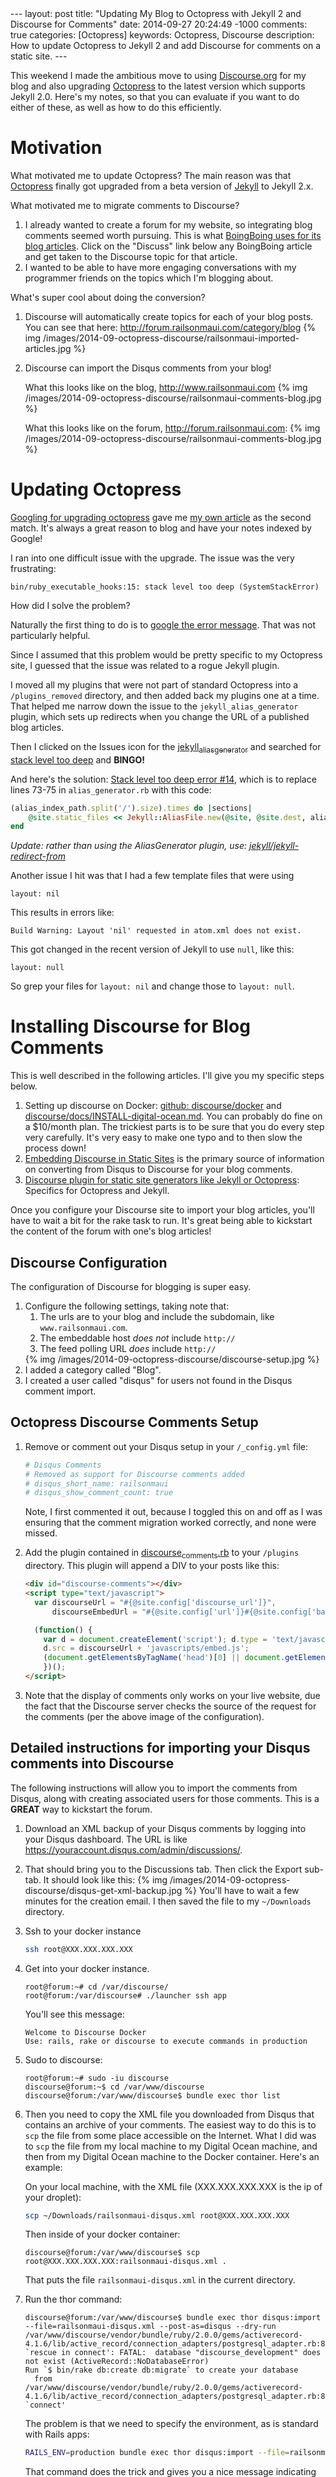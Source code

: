 #+BEGIN_HTML
---
layout: post
title: "Updating My Blog to Octopress with Jekyll 2 and Discourse for Comments"
date: 2014-09-27 20:24:49 -1000
comments: true
categories: [Octopress]
keywords: Octopress, Discourse
description: How to update Octopress to Jekyll 2 and add Discourse for comments on a static site. 

---
#+END_HTML

This weekend I made the ambitious move to using [[http://www.discourse.org/][Discourse.org]] for my blog and
also upgrading [[http://octopress.org/][Octopress]] to the latest version which supports Jekyll 2.0. Here's
my notes, so that you can evaluate if you want to do either of these, as well as
how to do this efficiently.

* Motivation
What motivated me to update Octopress? The main reason was that [[http://octopress.org/][Octopress]]
finally got upgraded from a beta version of [[http://jekyllrb.com/][Jekyll]] to Jekyll 2.x.

What motivated me to migrate comments to Discourse?
1. I already wanted to create a forum for my website, so integrating blog
   comments seemed worth pursuing. This is what [[http://boingboing.net/page/1/][BoingBoing uses for its blog articles]].
   Click on the "Discuss" link below any BoingBoing article and get taken to the Discourse
   topic for that article.
2. I wanted to be able to have more engaging conversations with my programmer
   friends on the topics which I'm blogging about.

What's super cool about doing the conversion?

1. Discourse will automatically create topics for each of your blog posts. You
   can see that here: http://forum.railsonmaui.com/category/blog
   {% img /images/2014-09-octopress-discourse/railsonmaui-imported-articles.jpg %}

2. Discourse can import the Disqus comments from your blog!

   What this looks like on the blog, http://www.railsonmaui.com
   {% img /images/2014-09-octopress-discourse/railsonmaui-comments-blog.jpg %}

   What this looks like on the forum, http://forum.railsonmaui.com:
   {% img /images/2014-09-octopress-discourse/railsonmaui-comments-blog.jpg %}

* Updating Octopress
[[https://www.google.com/search?q%3Dupdgrading%2Boctopress&gws_rd%3Dssl#newwindow%3D1&q%3Dupgrading%2Boctopress][Googling for upgrading octopress]] gave me [[http://www.railsonmaui.com/blog/2013/09/15/upgrading-octopress/][my own article]] as the second match.
It's always a great reason to blog and have your notes indexed by Google!

I ran into one difficult issue with the upgrade. The issue was the very
frustrating:
#+BEGIN_EXAMPLE
bin/ruby_executable_hooks:15: stack level too deep (SystemStackError)
#+END_EXAMPLE

How did I solve the problem?

Naturally the first thing to do is to [[https://www.google.com/search?q%3Dbin%252Fruby_executabl&gws_rd%3Dssl#newwindow%3D1&q%3Dbin%252Fruby_executable_hooks%253A15%253A%2Bstack%2Blevel%2Btoo%2Bdeep%2B(SystemStackError)][google the error message]]. That was not
particularly helpful.

Since I assumed that this problem would be pretty specific to my Octopress site,
I guessed that the issue was related to a rogue Jekyll plugin.

I moved all my plugins that were not part of standard Octopress into a
=/plugins_removed= directory, and then added back my plugins one at a time. That
helped me narrow down the issue to the =jekyll_alias_generator= plugin, which
sets up redirects when you change the URL of a published blog articles.

Then I clicked on the Issues icon for the [[https://github.com/tsmango/jekyll_alias_generator/issues][jekyll_alias_generator]] and searched
for [[https://github.com/tsmango/jekyll_alias_generator/issues?q%3Dis%253Aopen%2Bis%253Aissue%2Bstack%2Blevel%2Btoo%2Bdeep][stack level too deep]] and *BINGO!* 

And here's the solution: [[https://github.com/tsmango/jekyll_alias_generator/issues/14][Stack level too deep error #14]], which is to replace
lines 73-75 in =alias_generator.rb= with this code:
#+BEGIN_SRC ruby
(alias_index_path.split('/').size).times do |sections|
    @site.static_files << Jekyll::AliasFile.new(@site, @site.dest, alias_index_path.split('/')[1, sections + 1].join('/'), '')
end
#+END_SRC

/Update: rather than using the AliasGenerator plugin, use: [[https://github.com/jekyll/jekyll-redirect-from][jekyll/jekyll-redirect-from]]/ 

Another issue I hit was that I had a few template files that were using
#+BEGIN_EXAMPLE
layout: nil
#+END_EXAMPLE

This results in errors like:
#+BEGIN_EXAMPLE
Build Warning: Layout 'nil' requested in atom.xml does not exist.
#+END_EXAMPLE

This got changed in the recent version of Jekyll to use =null=, like this:
#+BEGIN_EXAMPLE
layout: null
#+END_EXAMPLE

So grep your files for =layout: nil= and change those to =layout: null=.

* Installing Discourse for Blog Comments
This is well described in the following articles. I'll give you my specific
steps below.
1. Setting up discourse on Docker: [[https://github.com/discourse/discourse_docker][github: discourse/docker]] and
   [[https://github.com/discourse/discourse/blob/master/docs/INSTALL-digital-ocean.md][discourse/docs/INSTALL-digital-ocean.md]]. You can probably do fine on a
   $10/month plan. The trickiest parts is to be sure that you do every step very
   carefully. It's very easy to make one typo and to then slow the process down!
2. [[Http://eviltrout.com/2014/01/22/embedding-discourse.html][Embedding Discourse in Static Sites]] is the primary source of information on
   converting from Disqus to Discourse for your blog comments.
3. [[https://meta.discourse.org/t/discourse-plugin-for-static-site-generators-like-jekyll-or-octopress/7965/99][Discourse plugin for static site generators like Jekyll or Octopress]]:
   Specifics for Octopress and Jekyll. 

Once you configure your Discourse site to import your blog articles, you'll have
to wait a bit for the rake task to run. It's great being able to kickstart the
content of the forum with one's blog articles!

** Discourse Configuration
The configuration of Discourse for blogging is super easy.
1. Configure the following settings, taking note that:
   1. The urls are to your blog and include the subdomain, like
      =www.railsonmaui.com=.
   2. The embeddable host /does not/ include =http://=
   3. The feed polling URL /does/ include =http://=
   {% img /images/2014-09-octopress-discourse/discourse-setup.jpg %}
2. I added a category called "Blog".
3. I created a user called "disqus" for users not found in the Disqus comment
   import.

** Octopress Discourse Comments Setup
1. Remove or comment out your Disqus setup in your =/_config.yml= file:
   #+BEGIN_SRC yaml
   # Disqus Comments
   # Removed as support for Discourse comments added
   # disqus_short_name: railsonmaui
   # disqus_show_comment_count: true
   #+END_SRC
   Note, I first commented it out, because I toggled this on and off as I was
   ensuring that the comment migration worked correctly, and none were missed.
2. Add the plugin contained in [[https://github.com/justin808/jekyll_discourse_comments/blob/support_blank_baseurl/discourse_comments.rb][discourse_comments.rb]] to your =/plugins=
   directory. This plugin will append a DIV to your posts like this:
   #+BEGIN_SRC HTML
   <div id="discourse-comments"></div>
   <script type="text/javascript">
     var discourseUrl = "#{@site.config['discourse_url']}",
         discourseEmbedUrl = "#{@site.config['url']}#{@site.config['baseurl']}#{url}";

     (function() {
       var d = document.createElement('script'); d.type = 'text/javascript'; d.async = true;
       d.src = discourseUrl + 'javascripts/embed.js';
       (document.getElementsByTagName('head')[0] || document.getElementsByTagName('body')[0]).appendChild(d);
       })();
   </script>
   #+END_SRC
3. Note that the display of comments only works on your live website, due the
   fact that the Discourse server checks the source of the request for the
   comments (per the above image of the configuration).

** Detailed instructions for importing your Disqus comments into Discourse
The following instructions will allow you to import the comments from Disqus,
along with creating associated users for those comments. This is a *GREAT* way
to kickstart the forum.
1. Download an XML backup of your Disqus comments by logging into your Disqus
   dashboard. The URL is like https://youraccount.disqus.com/admin/discussions/.
2. That should bring you to the Discussions tab. Then click the Export sub-tab.
   It should look like this:
   {% img /images/2014-09-octopress-discourse/disqus-get-xml-backup.jpg %}
   You'll have to wait a few minutes for the creation email. I then saved the
   file to my =~/Downloads= directory.
3. Ssh to your docker instance
   #+BEGIN_SRC bash
   ssh root@XXX.XXX.XXX.XXX
   #+END_SRC
4. Get into your docker instance.
   #+BEGIN_EXAMPLE
   root@forum:~# cd /var/discourse/
   root@forum:/var/discourse# ./launcher ssh app
   #+END_EXAMPLE

   You'll see this message:
   #+BEGIN_EXAMPLE
   Welcome to Discourse Docker
   Use: rails, rake or discourse to execute commands in production
   #+END_EXAMPLE 
5. Sudo to discourse:
   #+BEGIN_EXAMPLE
   root@forum:~# sudo -iu discourse
   discourse@forum:~$ cd /var/www/discourse
   discourse@forum:/var/www/discourse$ bundle exec thor list 
   #+END_EXAMPLE
6. Then you need to copy the XML file you downloaded from Disqus that contains
   an archive of your comments. The easiest way to do this is to =scp= the file
   from some place accessible on the Internet. What I did was to =scp= the file
   from my local machine to my Digital Ocean machine, and then from my Digital
   Ocean machine to the Docker container. Here's an example:

   On your local machine, with the XML file (XXX.XXX.XXX.XXX is the ip of your
   droplet):
   #+BEGIN_SRC bash
   scp ~/Downloads/railsonmaui-disqus.xml root@XXX.XXX.XXX.XXX
   #+END_SRC

   Then inside of your docker container:
   #+BEGIN_EXAMPLE
   discourse@forum:/var/www/discourse$ scp root@XXX.XXX.XXX.XXX:railsonmaui-disqus.xml .
   #+END_EXAMPLE

   That puts the file =railsonmaui-disqus.xml= in the current directory.

7. Run the thor command:
   #+BEGIN_EXAMPLE
   discourse@forum:/var/www/discourse$ bundle exec thor disqus:import --file=railsonmaui-disqus.xml --post-as=disqus --dry-run
   /var/www/discourse/vendor/bundle/ruby/2.0.0/gems/activerecord-4.1.6/lib/active_record/connection_adapters/postgresql_adapter.rb:898:in `rescue in connect': FATAL:  database "discourse_development" does not exist (ActiveRecord::NoDatabaseError)
   Run `$ bin/rake db:create db:migrate` to create your database
     from /var/www/discourse/vendor/bundle/ruby/2.0.0/gems/activerecord-4.1.6/lib/active_record/connection_adapters/postgresql_adapter.rb:888:in `connect'
   #+END_EXAMPLE

   The problem is that we need to specify the environment, as is standard with
   Rails apps:

   #+BEGIN_SRC bash
   RAILS_ENV=production bundle exec thor disqus:import --file=railsonmaui-disqus.xml --post-as=disqus --dry-run
   #+END_SRC

   That command does the trick and gives you a nice message indicating what it
   will do once you remove the =--dry-run= flag.
   #+BEGIN_EXAMPLE
   discourse@forum:/var/www/discourse$ RAILS_ENV=production bundle exec thor disqus:import --file=railsonmaui-disqus.xml --post-as=disqus --dry-run
   Creating Favorite RubyMine Tips - Rails on Maui... (8 posts)
   Creating Octopress Setup with Github, Org Mode, and LiveReload - Rails on Maui... (3 posts)
   #+END_EXAMPLE

   Once you verify, run:
   #+BEGIN_SRC bash
   RAILS_ENV=production bundle exec thor disqus:import --file=railsonmaui-disqus.xml --post-as=disqus
   #+END_SRC

   This creates the comments /and the users/. Creating the users surprised me
   as I didn't know that the Disqus export contained the users' email addresses.
   *So this script ends up triggering activation emails to all those users!*

* Conclusion
*This is all pretty neat!* Not only did I get my new forum populated with some
content, but I also created users who commented on my posts in the past. I'm
hoping I can engage in more meaningful discussions regarding the technologies
that I blog about with my own forum. Please do [[http://forum.railsonmaui.com][sign-up for the forum]] so you can
comment and receive periodic updates of what gets posted! Or just sign up when
you want to post a comment. :-)




